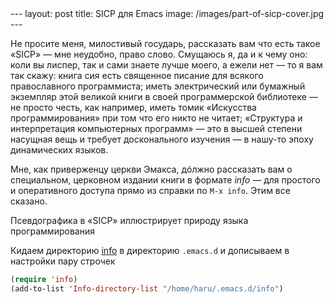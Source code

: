 #+OPTIONS: H:3 num:nil toc:nil \n:nil @:t ::t |:t ^:t -:t f:t *:t TeX:t LaTeX:nil skip:nil d:t tags:not-in-toc
#+STARTUP: SHOWALL INDENT
#+STARTUP: HIDESTARS
#+BEGIN_HTML
---
layout: post
title: SICP для Emacs
image: /images/part-of-sicp-cover.jpg
---
#+END_HTML

Не просите меня, милостивый государь, рассказать вам что есть такое
«SICP» — мне неудобно, право слово. Смущаюсь я, да и к чему оно: коли
вы лиспер, так и сами знаете лучше моего, а ежели нет — то я вам так
скажу: книга сия есть священное писание для всякого православного
программиста; иметь электрический или бумажный экземпляр этой великой
книги в своей программерской библиотеке — не просто честь, как
например, иметь томик «Искусства программирования» при том что его
никто не читает; «Структура и интерпретация компьютерных программ» —
это в высшей степени насущная вещь и требует досконального изучения —
в нашу-то эпоху динамических языков.

Мне, как приверженцу церкви Эмакса, дóлжно рассказать вам о
специальном, церковном издании книги в формате /info/ — для простого
и оперативного доступа прямо из справки по =M-x info=. Этим все сказано.

#+begin_html
<div class="figure">
  <a href="/images/sicp-for-emacs.png">
    <img src="/images/sicp-for-emacs.png"
         alt="SICP для Emacs">
  </a>
  <p>Псевдографика в «SICP» иллюстрирует природу языка программирования</p>
</div>
#+end_html

Кидаем директорию [[http://db.tt/IuKamtg][info]] в директорию =.emacs.d= и дописываем в
настройки пару строчек

#+begin_src emacs-lisp
(require 'info)
(add-to-list 'Info-directory-list "/home/haru/.emacs.d/info")
#+end_src
